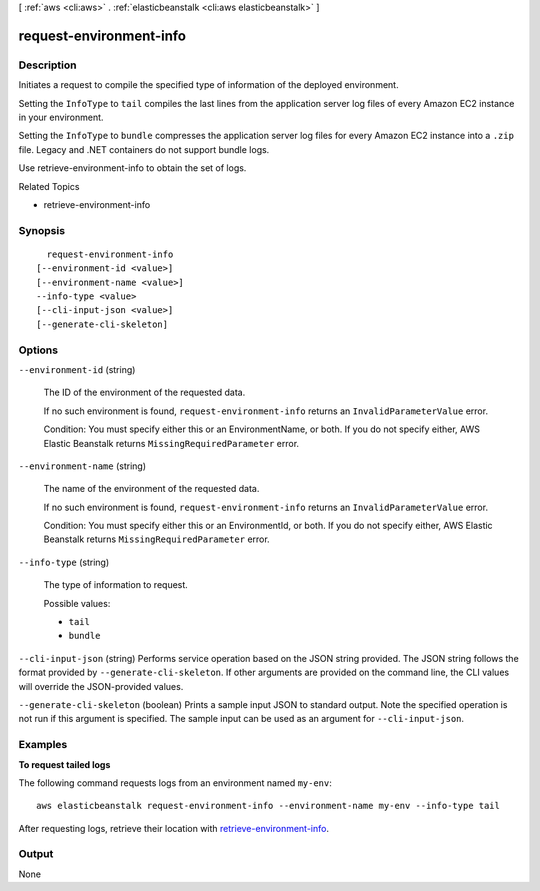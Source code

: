 [ :ref:`aws <cli:aws>` . :ref:`elasticbeanstalk <cli:aws elasticbeanstalk>` ]

.. _cli:aws elasticbeanstalk request-environment-info:


************************
request-environment-info
************************



===========
Description
===========



Initiates a request to compile the specified type of information of the deployed environment. 

 

Setting the ``InfoType`` to ``tail`` compiles the last lines from the application server log files of every Amazon EC2 instance in your environment. 

 

Setting the ``InfoType`` to ``bundle`` compresses the application server log files for every Amazon EC2 instance into a ``.zip`` file. Legacy and .NET containers do not support bundle logs. 

 

Use  retrieve-environment-info to obtain the set of logs. 

 

Related Topics

 

 
*  retrieve-environment-info  
 



========
Synopsis
========

::

    request-environment-info
  [--environment-id <value>]
  [--environment-name <value>]
  --info-type <value>
  [--cli-input-json <value>]
  [--generate-cli-skeleton]




=======
Options
=======

``--environment-id`` (string)


  The ID of the environment of the requested data.

   

  If no such environment is found, ``request-environment-info`` returns an ``InvalidParameterValue`` error. 

   

  Condition: You must specify either this or an EnvironmentName, or both. If you do not specify either, AWS Elastic Beanstalk returns ``MissingRequiredParameter`` error. 

  

``--environment-name`` (string)


  The name of the environment of the requested data.

   

  If no such environment is found, ``request-environment-info`` returns an ``InvalidParameterValue`` error. 

   

  Condition: You must specify either this or an EnvironmentId, or both. If you do not specify either, AWS Elastic Beanstalk returns ``MissingRequiredParameter`` error. 

  

``--info-type`` (string)


  The type of information to request. 

  

  Possible values:

  
  *   ``tail``

  
  *   ``bundle``

  

  

``--cli-input-json`` (string)
Performs service operation based on the JSON string provided. The JSON string follows the format provided by ``--generate-cli-skeleton``. If other arguments are provided on the command line, the CLI values will override the JSON-provided values.

``--generate-cli-skeleton`` (boolean)
Prints a sample input JSON to standard output. Note the specified operation is not run if this argument is specified. The sample input can be used as an argument for ``--cli-input-json``.



========
Examples
========

**To request tailed logs**

The following command requests logs from an environment named ``my-env``::

  aws elasticbeanstalk request-environment-info --environment-name my-env --info-type tail

After requesting logs, retrieve their location with `retrieve-environment-info`_.

.. _`retrieve-environment-info`: http://docs.aws.amazon.com/cli/latest/reference/elasticbeanstalk/retrieve-environment-info.html


======
Output
======

None